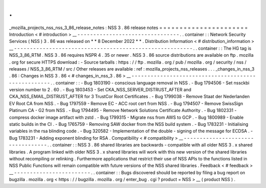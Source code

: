 .
.
_mozilla_projects_nss_nss_3_86_release_notes
:
NSS
3
.
86
release
notes
=
=
=
=
=
=
=
=
=
=
=
=
=
=
=
=
=
=
=
=
=
=
Introduction
<
#
introduction
>
__
-
-
-
-
-
-
-
-
-
-
-
-
-
-
-
-
-
-
-
-
-
-
-
-
-
-
-
-
-
-
-
-
.
.
container
:
:
Network
Security
Services
(
NSS
)
3
.
86
was
released
on
*
*
8
December
2022
*
*
.
Distribution
Information
<
#
distribution_information
>
__
-
-
-
-
-
-
-
-
-
-
-
-
-
-
-
-
-
-
-
-
-
-
-
-
-
-
-
-
-
-
-
-
-
-
-
-
-
-
-
-
-
-
-
-
-
-
-
-
-
-
-
-
-
-
-
-
.
.
container
:
:
The
HG
tag
is
NSS_3_86_RTM
.
NSS
3
.
86
requires
NSPR
4
.
35
or
newer
.
NSS
3
.
86
source
distributions
are
available
on
ftp
.
mozilla
.
org
for
secure
HTTPS
download
:
-
Source
tarballs
:
https
:
/
/
ftp
.
mozilla
.
org
/
pub
/
mozilla
.
org
/
security
/
nss
/
releases
/
NSS_3_86_RTM
/
src
/
Other
releases
are
available
:
ref
:
mozilla_projects_nss_releases
.
.
.
_changes_in_nss_3
.
86
:
Changes
in
NSS
3
.
86
<
#
changes_in_nss_3
.
86
>
__
-
-
-
-
-
-
-
-
-
-
-
-
-
-
-
-
-
-
-
-
-
-
-
-
-
-
-
-
-
-
-
-
-
-
-
-
-
-
-
-
-
-
-
-
-
-
-
-
-
-
-
-
.
.
container
:
:
-
Bug
1803190
-
conscious
language
removal
in
NSS
.
-
Bug
1794506
-
Set
nssckbi
version
number
to
2
.
60
.
-
Bug
1803453
-
Set
CKA_NSS_SERVER_DISTRUST_AFTER
and
CKA_NSS_EMAIL_DISTRUST_AFTER
for
3
TrustCor
Root
Certificates
.
-
Bug
1799038
-
Remove
Staat
der
Nederlanden
EV
Root
CA
from
NSS
.
-
Bug
1797559
-
Remove
EC
-
ACC
root
cert
from
NSS
.
-
Bug
1794507
-
Remove
SwissSign
Platinum
CA
-
G2
from
NSS
.
-
Bug
1794495
-
Remove
Network
Solutions
Certificate
Authority
.
-
Bug
1802331
-
compress
docker
image
artifact
with
zstd
.
-
Bug
1799315
-
Migrate
nss
from
AWS
to
GCP
.
-
Bug
1800989
-
Enable
static
builds
in
the
CI
.
-
Bug
1765759
-
Removing
SAW
docker
from
the
NSS
build
system
.
-
Bug
1783231
-
Initialising
variables
in
the
rsa
blinding
code
.
-
Bug
320582
-
Implementation
of
the
double
-
signing
of
the
message
for
ECDSA
.
-
Bug
1783231
-
Adding
exponent
blinding
for
RSA
.
Compatibility
<
#
compatibility
>
__
-
-
-
-
-
-
-
-
-
-
-
-
-
-
-
-
-
-
-
-
-
-
-
-
-
-
-
-
-
-
-
-
-
-
.
.
container
:
:
NSS
3
.
86
shared
libraries
are
backwards
-
compatible
with
all
older
NSS
3
.
x
shared
libraries
.
A
program
linked
with
older
NSS
3
.
x
shared
libraries
will
work
with
this
new
version
of
the
shared
libraries
without
recompiling
or
relinking
.
Furthermore
applications
that
restrict
their
use
of
NSS
APIs
to
the
functions
listed
in
NSS
Public
Functions
will
remain
compatible
with
future
versions
of
the
NSS
shared
libraries
.
Feedback
<
#
feedback
>
__
-
-
-
-
-
-
-
-
-
-
-
-
-
-
-
-
-
-
-
-
-
-
-
-
.
.
container
:
:
Bugs
discovered
should
be
reported
by
filing
a
bug
report
on
bugzilla
.
mozilla
.
org
<
https
:
/
/
bugzilla
.
mozilla
.
org
/
enter_bug
.
cgi
?
product
=
NSS
>
__
(
product
NSS
)
.
